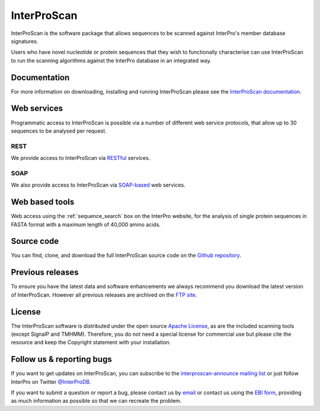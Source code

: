 ############
InterProScan
############

.. :ref:sequence_search searchways.html#sequence-search

InterProScan is the software package that allows sequences to be scanned against InterPro's 
member database signatures.

Users who have novel nucleotide or protein sequences that they wish to functionally 
characterise can use InterProScan to run the scanning algorithms against the InterPro 
database in an integrated way. 

*************
Documentation
*************
For more information on downloading, installing and running InterProScan please see the 
`InterProScan documentation <https://interproscan-docs.readthedocs.io/>`_.

*************
Web services
*************
Programmatic access to InterProScan is possible via a number of different web service protocols, that allow up to 
30 sequences to be analysed per request.

REST
=====
We provide access to InterProScan via `RESTful <https://www.ebi.ac.uk/seqdb/confluence/display/JDSAT/InterProScan+5+Help+and+Documentation#InterProScan5HelpandDocumentation-RESTAPI>`_ services.


SOAP
====
We also provide access to InterProScan via `SOAP-based <https://www.ebi.ac.uk/seqdb/confluence/display/JDSAT/InterProScan+5+Help+and+Documentation#InterProScan5HelpandDocumentation-SOAPAPIPrivacy>`_ web services.

*************
Web based tools
*************
Web access using the :ref:`sequence_search` box on the InterPro website, for the analysis 
of single protein sequences in FASTA format with a maximum length of 40,000 amino acids.

*************
Source code
*************
You can find, clone, and download the full InterProScan source code on the |github|
`Github repository <https://github.com/ebi-pf-team/interproscan>`_.

*************
Previous releases
*************
To ensure you have the latest data and software enhancements we always recommend you 
download the latest version of InterProScan. However all previous releases are archived on 
the `FTP site <ftp://ftp.ebi.ac.uk/pub/software/unix/iprscan/5/>`_.

*************
License
*************
The InterProScan software is distributed under the open source `Apache License <http://www.apache.org/licenses/LICENSE-2.0.txt>`_, 
as are the included scanning tools (except SignalP and TMHMM). Therefore, you do not need a special license for commercial use but please cite the resource and keep the Copyright statement with your installation.

*************
Follow us & reporting bugs
*************
If you want to get updates on InterProScan, you can subscribe to the |mailing| `interproscan-announce mailing list <http://listserver.ebi.ac.uk/mailman/listinfo/interproscan-announce>`_ 
or just follow InterPro on Twitter |twitter| `@InterProDB <https://twitter.com/InterProDB>`_.

If you want to submit a question or report a bug, please contact us by |email| `email <interhelp@ebi.ac.uk>`_ 
or contact us using the |embl| `EBI form <http://www.ebi.ac.uk/support/interproscan>`_, providing as much information as possible so that we can recreate the 
problem.

.. |github| image:: images/icons/github.svg
  :alt: Github icon
  :width: 15pt

.. |mailing| image:: images/icons/mailing-list.svg
  :alt: mailing list icon
  :width: 15pt

.. |twitter| image:: images/icons/twitter.svg
  :alt: twitter icon
  :width: 15pt

.. |email| image:: images/icons/envelope-square.svg
  :alt: email icon
  :width: 15pt

.. |embl| image:: images/icons/embl.svg
  :alt: EMBL icon
  :width: 15pt
